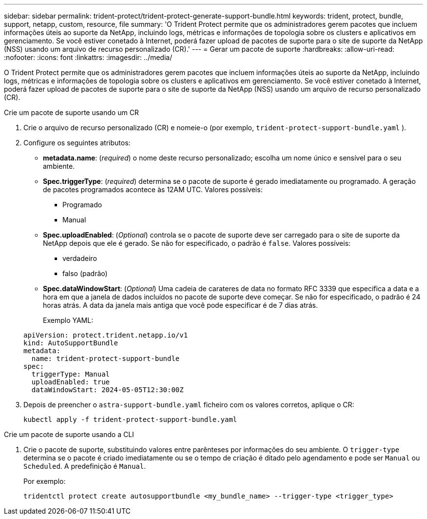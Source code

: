 ---
sidebar: sidebar 
permalink: trident-protect/trident-protect-generate-support-bundle.html 
keywords: trident, protect, bundle, support, netapp, custom, resource, file 
summary: 'O Trident Protect permite que os administradores gerem pacotes que incluem informações úteis ao suporte da NetApp, incluindo logs, métricas e informações de topologia sobre os clusters e aplicativos em gerenciamento. Se você estiver conetado à Internet, poderá fazer upload de pacotes de suporte para o site de suporte da NetApp (NSS) usando um arquivo de recurso personalizado (CR).' 
---
= Gerar um pacote de suporte
:hardbreaks:
:allow-uri-read: 
:nofooter: 
:icons: font
:linkattrs: 
:imagesdir: ../media/


[role="lead"]
O Trident Protect permite que os administradores gerem pacotes que incluem informações úteis ao suporte da NetApp, incluindo logs, métricas e informações de topologia sobre os clusters e aplicativos em gerenciamento. Se você estiver conetado à Internet, poderá fazer upload de pacotes de suporte para o site de suporte da NetApp (NSS) usando um arquivo de recurso personalizado (CR).

[role="tabbed-block"]
====
.Crie um pacote de suporte usando um CR
--
. Crie o arquivo de recurso personalizado (CR) e nomeie-o (por exemplo, `trident-protect-support-bundle.yaml` ).
. Configure os seguintes atributos:
+
** *metadata.name*: (_required_) o nome deste recurso personalizado; escolha um nome único e sensível para o seu ambiente.
** *Spec.triggerType*: (_required_) determina se o pacote de suporte é gerado imediatamente ou programado. A geração de pacotes programados acontece às 12AM UTC. Valores possíveis:
+
*** Programado
*** Manual


** *Spec.uploadEnabled*: (_Optional_) controla se o pacote de suporte deve ser carregado para o site de suporte da NetApp depois que ele é gerado. Se não for especificado, o padrão é `false`. Valores possíveis:
+
*** verdadeiro
*** falso (padrão)


** *Spec.dataWindowStart*: (_Optional_) Uma cadeia de carateres de data no formato RFC 3339 que especifica a data e a hora em que a janela de dados incluídos no pacote de suporte deve começar. Se não for especificado, o padrão é 24 horas atrás. A data da janela mais antiga que você pode especificar é de 7 dias atrás.
+
Exemplo YAML:

+
[source, yaml]
----
apiVersion: protect.trident.netapp.io/v1
kind: AutoSupportBundle
metadata:
  name: trident-protect-support-bundle
spec:
  triggerType: Manual
  uploadEnabled: true
  dataWindowStart: 2024-05-05T12:30:00Z
----


. Depois de preencher o `astra-support-bundle.yaml` ficheiro com os valores corretos, aplique o CR:
+
[source, console]
----
kubectl apply -f trident-protect-support-bundle.yaml
----


--
.Crie um pacote de suporte usando a CLI
--
. Crie o pacote de suporte, substituindo valores entre parênteses por informações do seu ambiente. O `trigger-type` determina se o pacote é criado imediatamente ou se o tempo de criação é ditado pelo agendamento e pode ser `Manual` ou `Scheduled`. A predefinição é `Manual`.
+
Por exemplo:

+
[source, console]
----
tridentctl protect create autosupportbundle <my_bundle_name> --trigger-type <trigger_type>
----


--
====